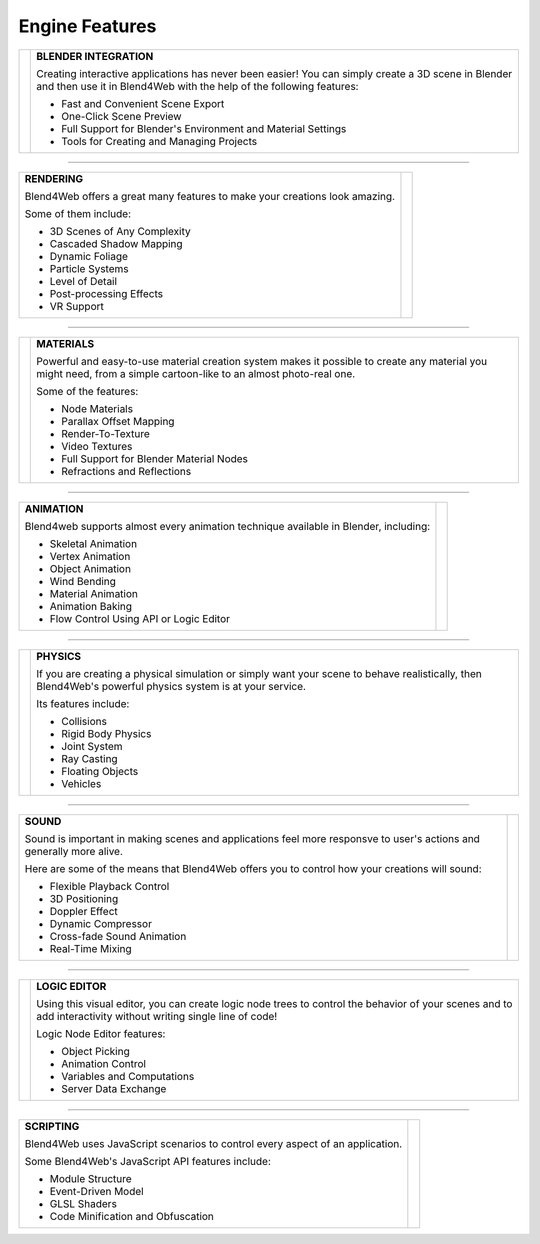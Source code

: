 .. _engine_features:

.. index:: engine features

***************
Engine Features
***************

+-----------------------------------------------------------------------------+-----------------------------------------------------------------------+
| .. image:: src_images/engine_features/export.png                            | **BLENDER INTEGRATION**                                               |
|                                                                             |                                                                       |
|                                                                             | Creating interactive applications has never been easier!              |
|                                                                             | You can simply create a 3D scene in Blender                           |
|                                                                             | and then use it in Blend4Web with the help of the following features: |
|                                                                             |                                                                       |
|                                                                             | * Fast and Convenient Scene Export                                    |
|                                                                             | * One-Click Scene Preview                                             |
|                                                                             | * Full Support for Blender's Environment and Material Settings        |
|                                                                             | * Tools for Creating and Managing Projects                            |
+-----------------------------------------------------------------------------+-----------------------------------------------------------------------+

----

+-----------------------------------------------------------------------------+-----------------------------------------------------------------------+
| **RENDERING**                                                               | .. image:: src_images/engine_features/render.png                      |
|                                                                             |     :width: 100%                                                      |
| Blend4Web offers a great many features to make your creations look amazing. |                                                                       |
|                                                                             |                                                                       |
| Some of them include:                                                       |                                                                       |
|                                                                             |                                                                       |
| * 3D Scenes of Any Complexity                                               |                                                                       |
| * Cascaded Shadow Mapping                                                   |                                                                       |
| * Dynamic Foliage                                                           |                                                                       |
| * Particle Systems                                                          |                                                                       |
| * Level of Detail                                                           |                                                                       |
| * Post-processing Effects                                                   |                                                                       |
| * VR Support                                                                |                                                                       |
+-----------------------------------------------------------------------------+-----------------------------------------------------------------------+

----

+--------------------------------------------------------------+--------------------------------------------------------------------------------------+
| .. image:: src_images/engine_features/materials.png          | **MATERIALS**                                                                        |
|     :width: 100%                                             |                                                                                      |
|                                                              | Powerful and easy-to-use material creation system makes it possible to create any    |
|                                                              | material you might need, from a simple cartoon-like to an almost photo-real one.     |
|                                                              |                                                                                      |
|                                                              | Some of the features:                                                                |
|                                                              |                                                                                      |
|                                                              | * Node Materials                                                                     |
|                                                              | * Parallax Offset Mapping                                                            |
|                                                              | * Render-To-Texture                                                                  |
|                                                              | * Video Textures                                                                     |
|                                                              | * Full Support for Blender Material Nodes                                            |
|                                                              | * Refractions and Reflections                                                        |
+--------------------------------------------------------------+--------------------------------------------------------------------------------------+

----

+--------------------------------------------------------------------------------------+--------------------------------------------------------------+
| **ANIMATION**                                                                        |  .. image:: src_images/engine_features/animation.png         |
|                                                                                      |                                                              |
| Blend4web supports almost every animation technique available in Blender, including: |                                                              |
|                                                                                      |                                                              |
| * Skeletal Animation                                                                 |                                                              |
| * Vertex Animation                                                                   |                                                              |
| * Object Animation                                                                   |                                                              |
| * Wind Bending                                                                       |                                                              |
| * Material Animation                                                                 |                                                              |
| * Animation Baking                                                                   |                                                              |
| * Flow Control Using API or Logic Editor                                             |                                                              |
+--------------------------------------------------------------------------------------+--------------------------------------------------------------+

----

+--------------------------------------------------------------+--------------------------------------------------------------------------------------+
| .. image:: src_images/engine_features/physics.png            | **PHYSICS**                                                                          |
|                                                              |                                                                                      |
|                                                              | If you are creating a physical simulation or simply want your scene to behave        |
|                                                              | realistically, then Blend4Web's powerful physics system is at your service.          |
|                                                              |                                                                                      |
|                                                              | Its features include:                                                                |
|                                                              |                                                                                      |
|                                                              | * Collisions                                                                         |
|                                                              | * Rigid Body Physics                                                                 |
|                                                              | * Joint System                                                                       |
|                                                              | * Ray Casting                                                                        |
|                                                              | * Floating Objects                                                                   |
|                                                              | * Vehicles                                                                           |
+--------------------------------------------------------------+--------------------------------------------------------------------------------------+

----

+--------------------------------------------------------------------------------------+--------------------------------------------------------------+
| **SOUND**                                                                            | .. image:: src_images/engine_features/audio.png              |
|                                                                                      |                                                              |
| Sound is important in making scenes and applications feel more responsve             |                                                              |
| to user's actions and generally more alive.                                          |                                                              |
|                                                                                      |                                                              |
| Here are some of the means that Blend4Web offers you to control how                  |                                                              |
| your creations will sound:                                                           |                                                              |
|                                                                                      |                                                              |
| * Flexible Playback Control                                                          |                                                              |
| * 3D Positioning                                                                     |                                                              |
| * Doppler Effect                                                                     |                                                              |
| * Dynamic Compressor                                                                 |                                                              |
| * Cross-fade Sound Animation                                                         |                                                              |
| * Real-Time Mixing                                                                   |                                                              |
+--------------------------------------------------------------------------------------+--------------------------------------------------------------+

----

+--------------------------------------------------------------+--------------------------------------------------------------------------------------+
| .. image:: src_images/engine_features/logic.png              | **LOGIC EDITOR**                                                                     |
|                                                              |                                                                                      |
|                                                              | Using this visual editor, you can create logic node trees to control the behavior    |
|                                                              | of your scenes and to add interactivity without writing single line of code!         |
|                                                              |                                                                                      |
|                                                              | Logic Node Editor features:                                                          |
|                                                              |                                                                                      |
|                                                              | * Object Picking                                                                     |
|                                                              | * Animation Control                                                                  |
|                                                              | * Variables and Computations                                                         |
|                                                              | * Server Data Exchange                                                               |
+--------------------------------------------------------------+--------------------------------------------------------------------------------------+

----

+--------------------------------------------------------------------------------------+--------------------------------------------------------------+
| **SCRIPTING**                                                                        | .. image:: src_images/engine_features/code.png               |
|                                                                                      |                                                              |
| Blend4Web uses JavaScript scenarios to control every aspect of an application.       |                                                              |
|                                                                                      |                                                              |
| Some Blend4Web's JavaScript API features include:                                    |                                                              |
|                                                                                      |                                                              |
| * Module Structure                                                                   |                                                              |
| * Event-Driven Model                                                                 |                                                              |
| * GLSL Shaders                                                                       |                                                              |
| * Code Minification and Obfuscation                                                  |                                                              |
+--------------------------------------------------------------------------------------+--------------------------------------------------------------+

